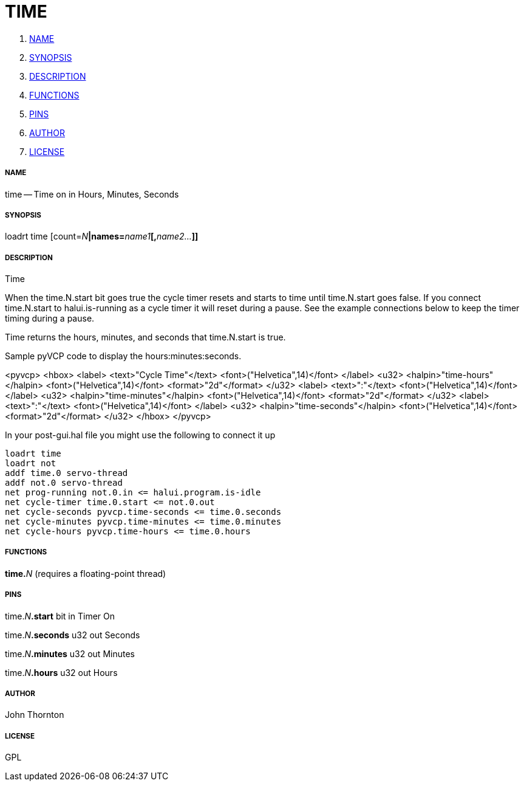TIME
====

. <<name,NAME>>
. <<synopsis,SYNOPSIS>>
. <<description,DESCRIPTION>>
. <<functions,FUNCTIONS>>
. <<pins,PINS>>
. <<author,AUTHOR>>
. <<license,LICENSE>>




===== [[name]]NAME

time -- Time on in Hours, Minutes, Seconds


===== [[synopsis]]SYNOPSIS
loadrt time [count=__N__**|names=**__name1__**[,**__name2...__**]]
**

===== [[description]]DESCRIPTION


Time

When the time.N.start bit goes true the cycle timer resets and starts
to time until time.N.start goes false. If you connect time.N.start to
halui.is-running as a cycle timer it will reset during a pause. See
the example connections below to keep the timer timing during a pause.

Time returns the hours, minutes, and seconds that time.N.start is true.

Sample pyVCP code to display the hours:minutes:seconds.

<pyvcp>
  <hbox>
  <label>
    <text>"Cycle Time"</text>
    <font>("Helvetica",14)</font>
  </label>
  <u32> 
      <halpin>"time-hours"</halpin>
      <font>("Helvetica",14)</font>
      <format>"2d"</format>
  </u32>
  <label>
    <text>":"</text>
    <font>("Helvetica",14)</font>
  </label>
  <u32> 
      <halpin>"time-minutes"</halpin>
      <font>("Helvetica",14)</font>
      <format>"2d"</format>
  </u32>
  <label>
    <text>":"</text>
    <font>("Helvetica",14)</font>
  </label>
  <u32> 
      <halpin>"time-seconds"</halpin>
      <font>("Helvetica",14)</font>
      <format>"2d"</format>
  </u32>
  </hbox>
</pyvcp>

In your post-gui.hal file you might use the following to connect it up

 loadrt time
 loadrt not
 addf time.0 servo-thread
 addf not.0 servo-thread
 net prog-running not.0.in <= halui.program.is-idle
 net cycle-timer time.0.start <= not.0.out
 net cycle-seconds pyvcp.time-seconds <= time.0.seconds
 net cycle-minutes pyvcp.time-minutes <= time.0.minutes
 net cycle-hours pyvcp.time-hours <= time.0.hours




===== [[functions]]FUNCTIONS

**time.**__N__ (requires a floating-point thread)



===== [[pins]]PINS

time.__N__**.start** bit in 
Timer On

time.__N__**.seconds** u32 out 
Seconds

time.__N__**.minutes** u32 out 
Minutes

time.__N__**.hours** u32 out 
Hours


===== [[author]]AUTHOR

John Thornton


===== [[license]]LICENSE

GPL
